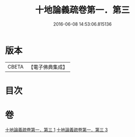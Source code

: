 #+TITLE: 十地論義疏卷第一．第三 
#+DATE: 2016-06-08 14:53:06.815136

* 版本
 |     CBETA|【電子佛典集成】|

* 目次

* 卷
[[file:KR6e0062_001.txt][十地論義疏卷第一．第三 1]]
[[file:KR6e0062_003.txt][十地論義疏卷第一．第三 3]]

